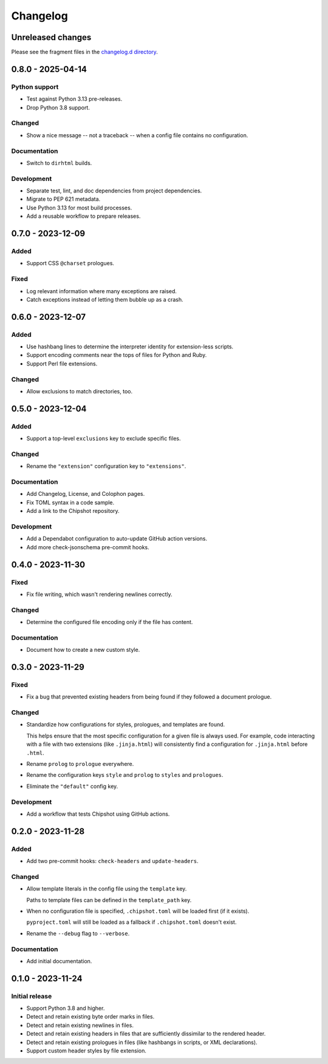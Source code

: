 ..
    This file is a part of Chipshot <https://github.com/kurtmckee/chipshot>
    Copyright 2022-2025 Kurt McKee <contactme@kurtmckee.org>
    SPDX-License-Identifier: MIT

..
    This is the Chipshot changelog.

    It is managed and updated by scriv during development.
    Please do not edit this file directly. Instead, run
    "scriv create" to create a new changelog fragment file.


Changelog
#########

Unreleased changes
==================

Please see the fragment files in the `changelog.d directory`_.

..  _changelog.d directory: https://github.com/kurtmckee/chipshot/tree/main/changelog.d

..  scriv-insert-here

.. _changelog-0.8.0:

0.8.0 - 2025-04-14
==================

Python support
--------------

*   Test against Python 3.13 pre-releases.

*   Drop Python 3.8 support.

Changed
-------

*   Show a nice message -- not a traceback -- when a config file contains no configuration.

Documentation
-------------

*   Switch to ``dirhtml`` builds.

Development
-----------

*   Separate test, lint, and doc dependencies from project dependencies.

*   Migrate to PEP 621 metadata.
*   Use Python 3.13 for most build processes.
*   Add a reusable workflow to prepare releases.

.. _changelog-0.7.0:

0.7.0 - 2023-12-09
==================

Added
-----

*   Support CSS ``@charset`` prologues.

Fixed
-----

*   Log relevant information where many exceptions are raised.
*   Catch exceptions instead of letting them bubble up as a crash.

.. _changelog-0.6.0:

0.6.0 - 2023-12-07
==================

Added
-----

*   Use hashbang lines to determine the interpreter identity
    for extension-less scripts.
*   Support encoding comments near the tops of files for Python and Ruby.
*   Support Perl file extensions.

Changed
-------

*   Allow exclusions to match directories, too.

.. _changelog-0.5.0:

0.5.0 - 2023-12-04
==================

Added
-----

*   Support a top-level ``exclusions`` key to exclude specific files.

Changed
-------

*   Rename the ``"extension"`` configuration key to ``"extensions"``.

Documentation
-------------

*   Add Changelog, License, and Colophon pages.
*   Fix TOML syntax in a code sample.
*   Add a link to the Chipshot repository.

Development
-----------

*   Add a Dependabot configuration to auto-update GitHub action versions.
*   Add more check-jsonschema pre-commit hooks.

.. _changelog-0.4.0:

0.4.0 - 2023-11-30
==================

Fixed
-----

*   Fix file writing, which wasn't rendering newlines correctly.

Changed
-------

*   Determine the configured file encoding only if the file has content.

Documentation
-------------

*   Document how to create a new custom style.

.. _changelog-0.3.0:

0.3.0 - 2023-11-29
==================

Fixed
-----

*   Fix a bug that prevented existing headers from being found
    if they followed a document prologue.

Changed
-------

*   Standardize how configurations for styles, prologues, and templates are found.

    This helps ensure that the most specific configuration for a given file is always used.
    For example, code interacting with a file with two extensions (like ``.jinja.html``)
    will consistently find a configuration for ``.jinja.html`` before ``.html``.

*   Rename ``prolog`` to ``prologue`` everywhere.

*   Rename the configuration keys ``style`` and ``prolog`` to ``styles`` and ``prologues``.

*   Eliminate the ``"default"`` config key.

Development
-----------

*   Add a workflow that tests Chipshot using GitHub actions.

.. _changelog-0.2.0:

0.2.0 - 2023-11-28
==================

Added
-----

*   Add two pre-commit hooks: ``check-headers`` and ``update-headers``.

Changed
-------

*   Allow template literals in the config file using the ``template`` key.

    Paths to template files can be defined in the ``template_path`` key.

*   When no configuration file is specified,
    ``.chipshot.toml`` will be loaded first (if it exists).

    ``pyproject.toml`` will still be loaded as a fallback
    if ``.chipshot.toml`` doesn't exist.

*   Rename the ``--debug`` flag to ``--verbose``.

Documentation
-------------

*   Add initial documentation.

.. _changelog-0.1.0:

0.1.0 - 2023-11-24
==================

Initial release
---------------

*   Support Python 3.8 and higher.
*   Detect and retain existing byte order marks in files.
*   Detect and retain existing newlines in files.
*   Detect and retain existing headers in files
    that are sufficiently dissimilar to the rendered header.
*   Detect and retain existing prologues in files
    (like hashbangs in scripts, or XML declarations).
*   Support custom header styles by file extension.
